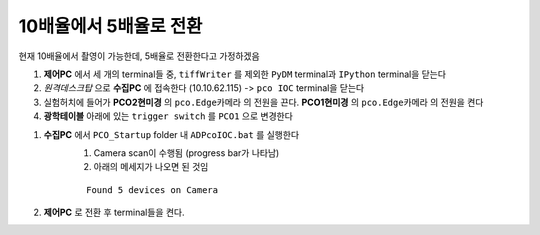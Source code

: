 10배율에서 5배율로 전환
=====================
현재 10배율에서 촬영이 가능한데, 5배율로 전환한다고 가정하겠음

#. **제어PC** 에서 세 개의 terminal들 중, ``tiffWriter`` 를 제외한 ``PyDM`` terminal과 ``IPython`` terminal을 닫는다
#. *원격데스크탑* 으로 **수집PC** 에 접속한다 (10.10.62.115) -> ``pco IOC`` terminal을 닫는다
#. 실험허치에 들어가 **PCO2현미경** 의 ``pco.Edge카메라`` 의 전원을 끈다. **PCO1현미경** 의 ``pco.Edge카메라`` 의 전원을 켠다
#. **광학테이블** 아래에 있는 ``trigger switch`` 를 ``PCO1`` 으로 변경한다

.. image:: images/001_trigger_switch.png
    :align: center

#. **수집PC** 에서 ``PCO_Startup`` folder 내 ``ADPcoIOC.bat`` 를 실행한다
    #. Camera scan이 수행됨 (progress bar가 나타남)
    #. 아래의 메세지가 나오면 된 것임

    ::
        
        Found 5 devices on Camera

#. **제어PC** 로 전환 후 terminal들을 켠다.

